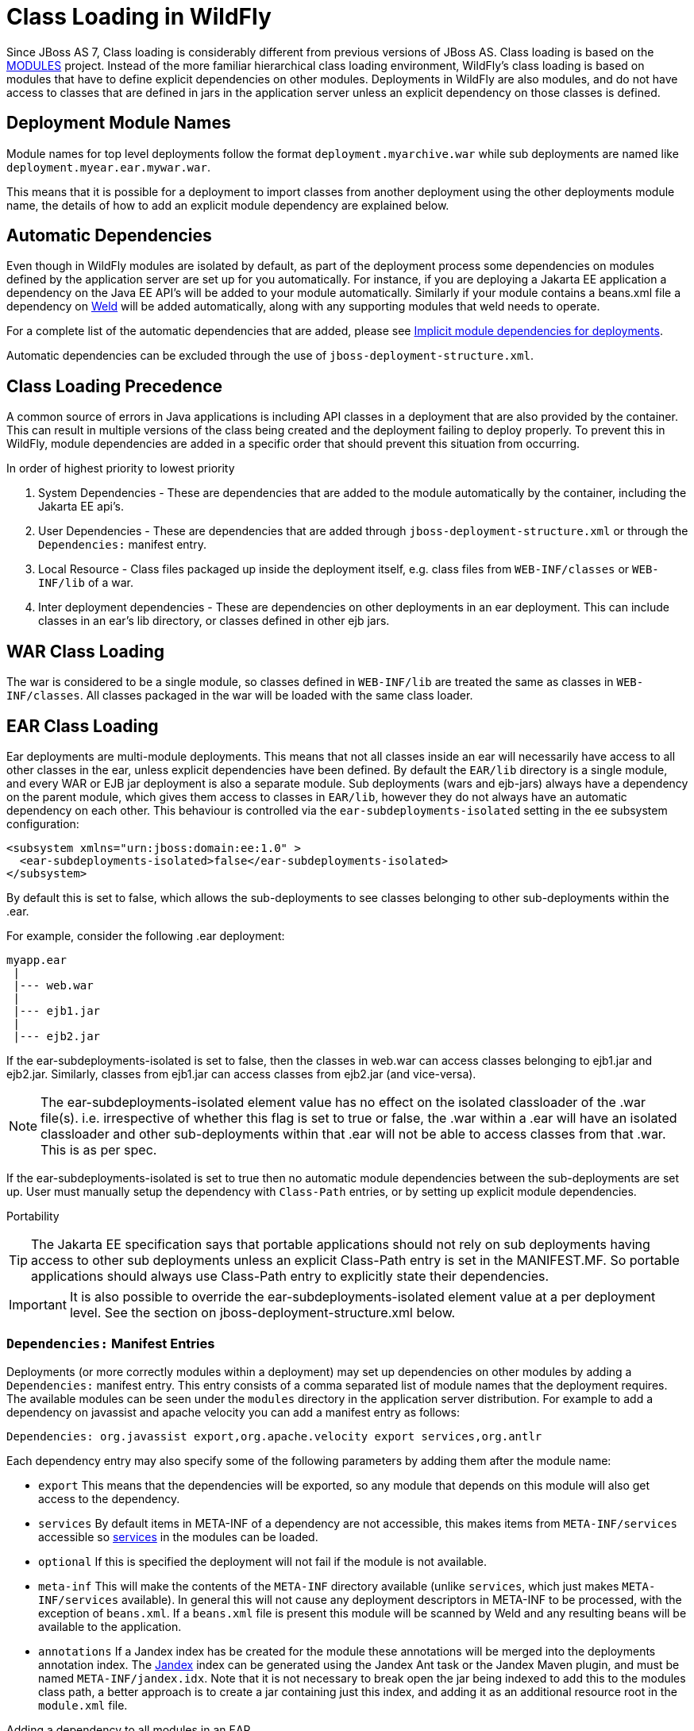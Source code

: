 [[Class_Loading_in_WildFly]]
= Class Loading in WildFly


Since JBoss AS 7, Class loading is considerably different from previous
versions of JBoss AS. Class loading is based on the
<<Class_Loading_in_WildFly,MODULES>> project. Instead of the more familiar
hierarchical class loading environment, WildFly's class loading is based
on modules that have to define explicit dependencies on other modules.
Deployments in WildFly are also modules, and do not have access to
classes that are defined in jars in the application server unless an
explicit dependency on those classes is defined.

[[deployment-module-names]]
== Deployment Module Names

Module names for top level deployments follow the format
`deployment.myarchive.war` while sub deployments are named like
`deployment.myear.ear.mywar.war`.

This means that it is possible for a deployment to import classes from
another deployment using the other deployments module name, the details
of how to add an explicit module dependency are explained below.

[[automatic-dependencies]]
== Automatic Dependencies

Even though in WildFly modules are isolated by default, as part of the
deployment process some dependencies on modules defined by the
application server are set up for you automatically. For instance, if
you are deploying a Jakarta EE application a dependency on the Java EE
API's will be added to your module automatically. Similarly if your
module contains a beans.xml file a dependency on
http://seamframework.org/Weld[Weld] will be added automatically, along
with any supporting modules that weld needs to operate.

For a complete list of the automatic dependencies that are added, please
see <<Implicit_module_dependencies_for_deployments,Implicit module dependencies for deployments>>.

Automatic dependencies can be excluded through the use of
`jboss-deployment-structure.xml`.

[[class-loading-precedence]]
== Class Loading Precedence

A common source of errors in Java applications is including API classes
in a deployment that are also provided by the container. This can result
in multiple versions of the class being created and the deployment
failing to deploy properly. To prevent this in WildFly, module
dependencies are added in a specific order that should prevent this
situation from occurring.

In order of highest priority to lowest priority

1.  System Dependencies - These are dependencies that are added to the
module automatically by the container, including the Jakarta EE api's.
2.  User Dependencies - These are dependencies that are added through
`jboss-deployment-structure.xml` or through the `Dependencies:` manifest
entry.
3.  Local Resource - Class files packaged up inside the deployment
itself, e.g. class files from `WEB-INF/classes` or `WEB-INF/lib` of a
war.
4.  Inter deployment dependencies - These are dependencies on other
deployments in an ear deployment. This can include classes in an ear's
lib directory, or classes defined in other ejb jars.

[[war-class-loading]]
== WAR Class Loading

The war is considered to be a single module, so classes defined in
`WEB-INF/lib` are treated the same as classes in `WEB-INF/classes`. All
classes packaged in the war will be loaded with the same class loader.

[[ear-class-loading]]
== EAR Class Loading

Ear deployments are multi-module deployments. This means that not all
classes inside an ear will necessarily have access to all other classes
in the ear, unless explicit dependencies have been defined. By default
the `EAR/lib` directory is a single module, and every WAR or EJB jar
deployment is also a separate module. Sub deployments (wars and
ejb-jars) always have a dependency on the parent module, which gives
them access to classes in `EAR/lib`, however they do not always have an
automatic dependency on each other. This behaviour is controlled via the
`ear-subdeployments-isolated` setting in the ee subsystem configuration:

[source,xml,options="nowrap"]
----
<subsystem xmlns="urn:jboss:domain:ee:1.0" >            
  <ear-subdeployments-isolated>false</ear-subdeployments-isolated>
</subsystem>
----

By default this is set to false, which allows the sub-deployments to see
classes belonging to other sub-deployments within the .ear.

For example, consider the following .ear deployment:

....
myapp.ear
 |
 |--- web.war
 |
 |--- ejb1.jar
 |
 |--- ejb2.jar
....

If the ear-subdeployments-isolated is set to false, then the classes in
web.war can access classes belonging to ejb1.jar and ejb2.jar.
Similarly, classes from ejb1.jar can access classes from ejb2.jar (and
vice-versa).

[NOTE]

The ear-subdeployments-isolated element value has no effect on the
isolated classloader of the .war file(s). i.e. irrespective of whether
this flag is set to true or false, the .war within a .ear will have an
isolated classloader and other sub-deployments within that .ear will not
be able to access classes from that .war. This is as per spec.

If the ear-subdeployments-isolated is set to true then no automatic
module dependencies between the sub-deployments are set up. User must
manually setup the dependency with `Class-Path` entries, or by setting
up explicit module dependencies.

Portability

[TIP]

The Jakarta EE specification says that portable applications should not
rely on sub deployments having access to other sub deployments unless an
explicit Class-Path entry is set in the MANIFEST.MF. So portable
applications should always use Class-Path entry to explicitly state
their dependencies.

[IMPORTANT]

It is also possible to override the ear-subdeployments-isolated element
value at a per deployment level. See the section on
jboss-deployment-structure.xml below.

[[dependencies-manifest-entries]]
=== `Dependencies:` Manifest Entries

Deployments (or more correctly modules within a deployment) may set up
dependencies on other modules by adding a `Dependencies:` manifest
entry. This entry consists of a comma separated list of module names
that the deployment requires. The available modules can be seen under
the `modules` directory in the application server distribution. For
example to add a dependency on javassist and apache velocity you can add
a manifest entry as follows:

`Dependencies: org.javassist export,org.apache.velocity export services,org.antlr`

Each dependency entry may also specify some of the following parameters
by adding them after the module name:

* `export` This means that the dependencies will be exported, so any
module that depends on this module will also get access to the
dependency.
* `services` By default items in META-INF of a dependency are not
accessible, this makes items from `META-INF/services` accessible so
http://download.oracle.com/javase/6/docs/api/java/util/ServiceLoader.html[services] in
the modules can be loaded.
* `optional` If this is specified the deployment will not fail if the
module is not available.
* `meta-inf` This will make the contents of the `META-INF` directory
available (unlike `services`, which just makes `META-INF/services`
available). In general this will not cause any deployment descriptors in
META-INF to be processed, with the exception of `beans.xml`. If a
`beans.xml` file is present this module will be scanned by Weld and any
resulting beans will be available to the application.
* `annotations` If a Jandex index has be created for the module these
annotations will be merged into the deployments annotation index. The
https://smallrye.io/jandex[Jandex] index can be generated using
the Jandex Ant task or the Jandex Maven plugin, and must be named
`META-INF/jandex.idx`. Note that it is not
necessary to break open the jar being indexed to add this to the modules
class path, a better approach is to create a jar containing just this
index, and adding it as an additional resource root in the `module.xml`
file.

Adding a dependency to all modules in an EAR

[IMPORTANT]

Using the `export` parameter it is possible to add a dependency to all
sub deployments in an ear. If a module is exported from a
`Dependencies:` entry in the top level of the ear (or by a jar in the
`ear/lib` directory) it will be available to all sub deployments as
well.

[TIP]

To generate a MANIFEST.MF entry when using maven put the following in
your pom.xml:

.pom.xml

[source,xml,options="nowrap"]
----
<build>
   ...
   <plugins>
     <plugin>
       <groupId>org.apache.maven.plugins</groupId>
       <artifactId>maven-war-plugin</artifactId>
       <configuration>
          <archive>
             <manifestEntries>
                <Dependencies>org.slf4j</Dependencies>
             </manifestEntries>
          </archive>
       </configuration>
     </plugin>
   </plugins>
</build>
----

If your deployment is a jar you must use the `maven-jar-plugin` rather
than the `maven-war-plugin`.

[[class-path-entries]]
=== Class Path Entries

It is also possible to add module dependencies on other modules inside
the deployment using the `Class-Path` manifest entry. This can be used
within an ear to set up dependencies between sub deployments, and also
to allow modules access to additional jars deployed in an ear that are
not sub deployments and are not in the `EAR/lib` directory. If a jar in
the `EAR/lib` directory references a jar via `Class-Path:` then this
additional jar is merged into the parent ear's module, and is accessible
to all sub deployments in the ear.

[[global-modules]]
== Global Modules

It is also possible to set up global modules, that are accessible to all
deployments. This is done by modifying the configuration file
(standalone/domain.xml).

For example, to add javassist to all deployments you can use the
following XML:

.standalone.xml/domain.xml

[source,xml,options="nowrap"]
----
<subsystem xmlns="urn:jboss:domain:ee:1.0" >            
  <global-modules>
    <module name="org.javassist" slot="main" />            
  </global-modules> 
</subsystem>
----

Note that the `slot` field is optional and defaults to `main`.

[[global-directory]]
== Global Directory

The EE subsystem allows the configuration of a global directory, which represents a directory tree scanned automatically to include .jar files and resources as a single additional dependency. This dependency is added as a system dependency to all deployed application. See link:Admin_Guide{outfilesuffix}#global-directory[Subsystem EE Global Directory] to get more information about how to set up a global directory.

[[jboss-deployment-structure-file]]
== JBoss Deployment Structure File

`jboss-deployment-structure.xml` is a JBoss specific deployment
descriptor that can be used to control class loading in a fine grained
manner. It should be placed in the top level deployment, in `META-INF`
(or `WEB-INF` for web deployments). It can do the following:

* Prevent automatic dependencies from being added
* Add additional dependencies
* Define additional modules
* Change an EAR deployments isolated class loading behaviour
* Add additional resource roots to a module

An example of a complete `jboss-deployment-structure.xml` file for an
ear deployment is as follows:

.jboss-deployment-structure.xml

[source,xml,options="nowrap"]
----
<jboss-deployment-structure>
  <!-- Make sub deployments isolated by default, so they cannot see each others classes without a Class-Path entry -->
  <ear-subdeployments-isolated>true</ear-subdeployments-isolated>
  <!-- This corresponds to the top level deployment. For a war this is the war's module, for an ear -->
  <!-- This is the top level ear module, which contains all the classes in the EAR's lib folder     -->
  <deployment>
     <!-- exclude-subsystem prevents a subsystems deployment unit processors running on a deployment -->
     <!-- which gives basically the same effect as removing the subsystem, but it only affects single deployment -->
     <exclude-subsystems>
        <subsystem name="logging" />
    </exclude-subsystems>
    <!-- Exclusions allow you to prevent the server from automatically adding some dependencies     -->
    <exclusions>
        <module name="org.javassist" />
    </exclusions>
    <!-- This allows you to define additional dependencies, it is the same as using the Dependencies: manifest attribute -->
    <dependencies>
      <module name="deployment.javassist.proxy" />
      <module name="deployment.myjavassist" />
      <!-- Import META-INF/services for ServiceLoader impls as well -->
      <module name="myservicemodule" services="import"/>
    </dependencies>
    <!-- These add additional classes to the module. In this case it is the same as including the jar in the EAR's lib directory -->
    <resources>
      <resource-root path="my-library.jar" />
    </resources>
  </deployment>
  <sub-deployment name="myapp.war">
    <!-- This corresponds to the module for a web deployment -->
    <!-- it can use all the same tags as the <deployment> entry above -->
    <dependencies>
      <!-- Adds a dependency on a ejb jar. This could also be done with a Class-Path entry -->
      <module name="deployment.myear.ear.myejbjar.jar" />
    </dependencies>
    <!-- Set's local resources to have the lowest priority -->
    <!-- If the same class is both in the sub deployment and in another sub deployment that -->
    <!-- is visible to the war, then the Class from the other deployment will be loaded,  -->
    <!-- rather than the class actually packaged in the war. -->
    <!-- This can be used to resolve ClassCastExceptions  if the same class is in multiple sub deployments-->
    <local-last value="true" />
  </sub-deployment>
  <!-- Now we are going to define two additional modules -->
  <!-- This one is a different version of javassist that we have packaged -->
  <module name="deployment.myjavassist" >
    <resources>
     <resource-root path="javassist.jar" >
       <!-- We want to use the servers version of javassist.util.proxy.* so we filter it out-->
       <filter>
         <exclude path="javassist/util/proxy" />
       </filter>
     </resource-root>
    </resources>
  </module>
  <!-- This is a module that re-exports the containers version of javassist.util.proxy -->
  <!-- This means that there is only one version of the Proxy classes defined          -->
  <module name="deployment.javassist.proxy" >
    <dependencies>
      <module name="org.javassist" >
        <imports>
          <include path="javassist/util/proxy" />
          <exclude path="/**" />
        </imports>
      </module>
    </dependencies>
  </module>
</jboss-deployment-structure>
----

[IMPORTANT]

The xsd for jboss-deployment-structure.xml is available at
https://github.com/wildfly/wildfly-core/blob/master/server/src/main/resources/schema/jboss-deployment-structure-1_2.xsd[https://github.com/wildfly/wildfly-core/blob/main/server/src/main/resources/schema/jboss-deployment-structure-1_2.xsd]

[[accessing-jdk-classes]]
== Accessing JDK classes

Not all JDK classes are exposed to a deployment by default. If your
deployment uses JDK classes that are not exposed you can get access to
them using jboss-deployment-structure.xml with system dependencies:

.Using jboss-deployment-structure.xml to access JDK classes

[source,xml,options="nowrap"]
----
<jboss-deployment-structure xmlns="urn:jboss:deployment-structure:1.2">
    <deployment>
        <dependencies>
            <system export="true">
                <paths>
                    <path name="com/sun/corba/se/spi/legacy/connection"/>
                </paths>
            </system>
        </dependencies>
    </deployment>
</jboss-deployment-structure>
----

[[the-jboss.api-property-and-application-use-of-modules-shipped-with-wildfly]]
== The "jboss.api" property and application use of modules shipped with WildFly

The WildFly distribution includes a large number of modules, a great
many of which are included for use by WildFly internals, with no testing
of the appropriateness of their direct use by applications or any
commitment to continue to ship those modules in future releases if they
are no longer needed by the internals. So how can a user know whether it
is advisable for their application to specify an explicit dependency on
a module WildFly ships? The "jboss.api" property specified in the
module's module.xml file can tell you:

.Example declaration of the jboss.api property

[source,xml,options="nowrap"]
----
<module xmlns="urn:jboss:module:1.9" name="com.google.guava">
    <properties>
        <property name="jboss.api" value="private"/>
    </properties>
----

If a module does not have a property element like the above, then it's
equivalent to one with a value of "public".

Following are the meanings of the various values you may see for the
jboss.api property:

[cols="1,3",options="header"]
|=======================================================================
|Value |Meaning

|public |May be explicitly depended upon by end user applications. Will
continue to be available in future releases within the same major series
and should not have incompatible API changes in future releases within
the same minor series, and ideally not within the same major series.

|private |Intended for internal use only. Only tested according to
internal usage. May not be safe for end user applications to use
directly.Could change significantly or be removed in a future release
without notice.

|unsupported |If you see this value in a module.xml in a WildFly
release, please file a bug report, as it is not applicable in WildFly.
In EAP it has a meaning equivalent to "private" but that does not mean
the module is "private" in WildFly; it could very easily be "public".

|preview |May be explicitly depended upon by end user applications, but
there are no guarantees of continued availability in future releases or
that there will not be incompatible API changes. This is not a common
classification in WildFly. It is not used in WildFly 10.

|deprecated |May be explicitly depended upon by end user applications.
Stable and reliable but an alternative should be sought. Will be removed
in a future major release.
|=======================================================================

Note that these definitions are only applicable to WildFly. In EAP and
other Red Hat products based on WildFly the same classifiers are used,
with generally similar meaning, but the precise meaning is per the
definitions on the Red Hat customer support portal.

If an application declares a direct dependency on a module marked
"private", "unsupported" or "deprecated", during deployment a WARN
message will be logged. The logging will be in log categories
"org.jboss.as.dependency.private", "org.jboss.as.dependency.unsupported"
and "org.jboss.as.dependency.deprecated" respectively. These categories
are not used for other purposes, so once you feel sufficiently warned
the logging can be safely suppressed by turning the log level for the
relevant category to ERROR or higher.

Other than the WARN messages noted above, declaring a direct dependency
on a non-public module has no impact on how WildFly processes the
deployment.


[[how-to-list-the-module-dependencies-of-a-deployed-application]]
== How to list the module dependencies of a deployed application

In WildFly it is possible to list the module dependencies added by the container to your deployed application. This task can be achieved via the command line interface, where specific operations are available to list the module dependencies for deployments and ear-subdeployments.

You can list the module dependencies of a deployment using the _list-modules_ operation as below:

[source,options="nowrap"]
----
[standalone@localhost:9990 /] /deployment=test-application.war:list-modules
----

In case of ear-subdeployments, the _list-modules_ operation is also available under the subdeployment resource:

[source,options="nowrap"]
----
[standalone@localhost:9990 /] /deployment=test-application.ear/subdeployment=test-application.war:list-modules
----

If you are running WildFly in domain mode, this operation is available via the server resource at the host level:

[source,options="nowrap"]
----
[domain@localhost:9990 /] /host=primary/server=server-one/deployment=test-application.war:list-modules
----

[source,options="nowrap"]
----
[domain@localhost:9990 /] /host=primary/server=server-one/deployment=test-application.ear/subdeployment=test-application.war:list-modules
----

By default, the _list-modules_ operation shows the list of dependencies in a compact view, including only the module name. You can control this output using the attribute _verbose=[false*|true]_ to enable/disable a detailed response.

The following output shows an example of a detailed view:

[source,options="nowrap"]
----
[standalone@localhost:9990 /] /deployment=test-application.ear:list-modules(verbose=true)
  {
      "outcome" => "success",
      "result" => {
          "system-dependencies" => [
              {
                  "name" => "com.fasterxml.jackson.datatype.jackson-datatype-jdk8",
                  "optional" => true,
                  "export" => false,
                  "import-services" => true
              },
              {
                  "name" => "com.fasterxml.jackson.datatype.jackson-datatype-jsr310",
                  "optional" => true,
                  "export" => false,
                  "import-services" => true
              },
              ...
          ],
          "local-dependencies" => [
              {
                "name" => "deployment.test-application.ear.test-application-ejb.jar",
                "optional" => false,
                "export" => false,
                "import-services" => true
              },
              ...
          ],
          "user-dependencies" => [
              {
                  "name" => "com.fasterxml.jackson.datatype.jackson-datatype-jdk8",
                  "optional" => false,
                  "export" => false,
                  "import-services" => false
              },
              {
                  "name" => "org.hibernate:5.3",
                  "optional" => false,
                  "export" => false,
                  "import-services" => false
              },
              ...
          ]
      }
  }
----


The _list_modules_ operation shows information in three different categories:

* system-dependencies: These are the dependencies added implicitly by the server container.
* local-dependencies: These are dependencies on other parts of the deployment.
* user-dependencies: These are the dependencies defined by the user via a manifest file or deployment-structure.xml.


For each module, the following information is shown:

* name: The module name and, if the slot name is not the default "main" slot, the slot name is concatenated after a ":" character separator.
* optional: If the dependency was added as an optional dependency.
* export: If the dependency is being exported to other modules.
* import-services: If the module for the deployment or subdeployment is allowed to import services from the dependency.
